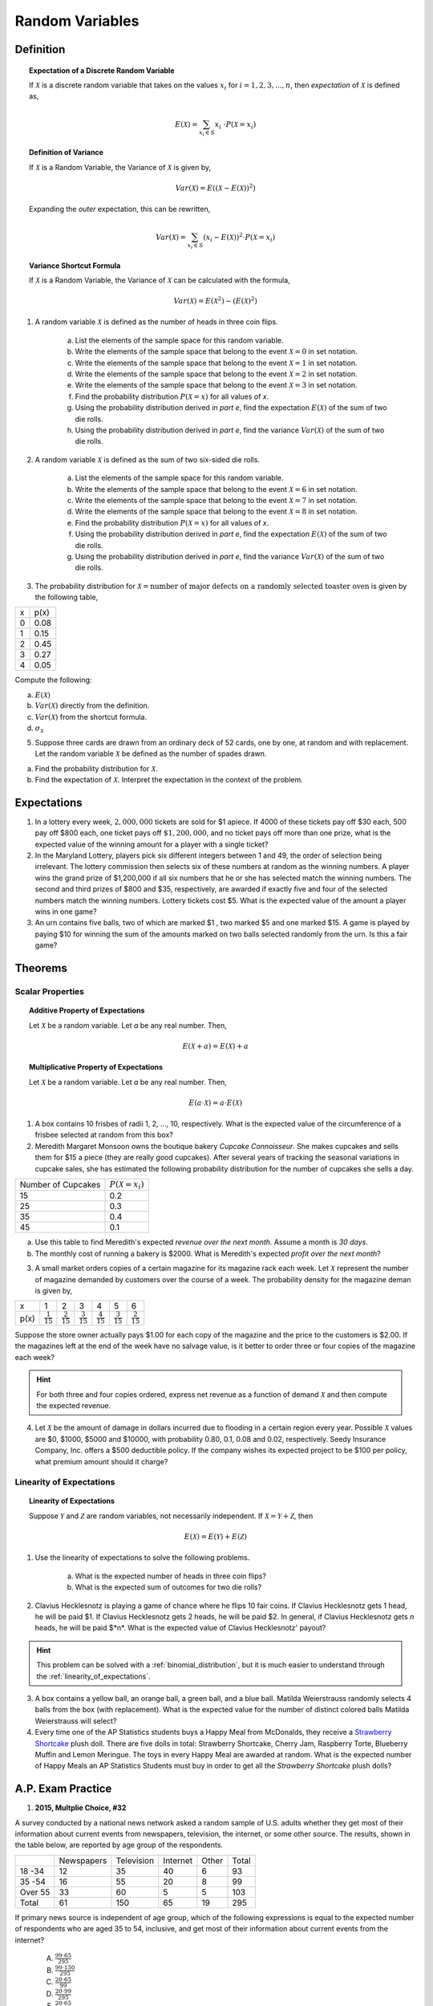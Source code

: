 .. _random_variable_classwork:

================
Random Variables
================

Definition
==========

.. topic:: Expectation of a Discrete Random Variable

	If :math:`\mathcal{X}` is a discrete random variable that takes on the values :math:`x_i` for :math:`i = 1, 2, 3, ..., n`, then *expectation* of :math:`\mathcal{X}` is defined as,
	
	.. math::
	
		E(\mathcal{X}) = \sum_{x_i \in S}{x_i \ \cdot P(\mathcal{X} = x_i) }
		
.. topic:: Definition of Variance

	If :math:`\mathcal{X}` is a Random Variable, the Variance of :math:`\mathcal{X}` is given by,
	
	.. math::
	
		Var(\mathcal{X}) = E( (\mathcal{X} - E(\mathcal{X}))^2 )
		
	Expanding the *outer* expectation, this can be rewritten,
	
	.. math::
	
		Var(\mathcal{X}) = \sum_{x_i \in S}{(x_i - E(\mathcal{X}))^2  \cdot P(\mathcal{X} = x_i) }
		
.. topic:: Variance Shortcut Formula
	
	If :math:`\mathcal{X}` is a Random Variable, the Variance of :math:`\mathcal{X}` can be calculated with the formula,
	
	.. math::
	
		Var(\mathcal{X}) = E(\mathcal{X}^2) - (E(\mathcal{X})^2)
		
1. A random variable :math:`\mathcal{X}` is defined as the number of heads in three coin flips.

	a. List the elements of the sample space for this random variable.

	b. Write the elements of the sample space that belong to the event :math:`\mathcal{X}=0` in set notation.

	c. Write the elements of the sample space that belong to the event :math:`\mathcal{X}=1` in set notation.

	d. Write the elements of the sample space that belong to the event :math:`\mathcal{X}=2` in set notation.

	e. Write the elements of the sample space that belong to the event :math:`\mathcal{X}=3` in set notation.

	f. Find the probability distribution :math:`P(\mathcal{X}=x)` for all values of *x*. 

	g. Using the probability distribution derived in *part e*, find the expectation :math:`E(\mathcal{X})` of the sum of two die rolls.

	h. Using the probability distribution derived in *part e*, find the variance :math:`Var(\mathcal{X})` of the sum of two die rolls. 

	
2. A random variable :math:`\mathcal{X}` is defined as the sum of two six-sided die rolls. 

	a. List the elements of the sample space for this random variable.

	b. Write the elements of the sample space that belong to the event :math:`\mathcal{X}=6` in set notation.

	c. Write the elements of the sample space that belong to the event :math:`\mathcal{X}=7` in set notation.

	d. Write the elements of the sample space that belong to the event :math:`\mathcal{X}=8` in set notation.

	e. Find the probability distribution :math:`P(\mathcal{X}=x)` for all values of *x*.

	f. Using the probability distribution derived in *part e*, find the expectation :math:`E(\mathcal{X})` of the sum of two die rolls.

	g. Using the probability distribution derived in *part e*, find the variance :math:`Var(\mathcal{X})` of the sum of two die rolls. 


3. The probability distribution for :math:`\mathcal{X} = \text{number of major defects on a randomly selected toaster oven}` is given by the following table,

+-------+--------+
|  x    |  p(x)  |
+-------+--------+
|   0   |  0.08  |
+-------+--------+ 
|   1   |  0.15  |
+-------+--------+ 
|   2   |  0.45  |
+-------+--------+ 
|   3   |  0.27  |
+-------+--------+ 
|   4   |  0.05  |
+-------+--------+ 
 
Compute the following:

a. :math:`E(\mathcal{X})`

b. :math:`Var(\mathcal{X})` directly from the definition.

c. :math:`Var(\mathcal{X})` from the shortcut formula.

d. :math:`\sigma_{\mathcal{X}}`

5. Suppose three cards are drawn from an ordinary deck of 52 cards, one by one, at random and with replacement. Let the random variable :math:`\mathcal{X}` be defined as the number of spades drawn.

a. Find the probability distribution for :math:`\mathcal{X}`.

b. Find the expectation of :math:`\mathcal{X}`. Interpret the expectation in the context of the problem.


Expectations
============

1. In a lottery every week, :math:`2,000,000` tickets are sold for $1 apiece. If 4000 of these tickets pay off $30 each, 500 pay off $800 each, one ticket pays off :math:`\$ 1,200,000`, and no ticket pays off more than one prize, what is the expected value of the winning amount for a player with a single ticket?

2. In the Maryland Lottery, players pick six different integers between 1 and 49, the order of selection being irrelevant. The lottery commission then selects six of these numbers at random as the winning numbers. A player wins the grand prize of $1,200,000 if all six numbers that he or she has selected match the winning numbers. The second and third prizes of $800 and $35, respectively, are awarded if exactly five and four of the selected numbers match the winning numbers. Lottery tickets cost $5. What is the expected value of the amount a player wins in one game?

3. An urn contains five balls, two of which are marked $1 , two marked $5 and one marked $15. A game is played by paying $10 for winning the sum of the amounts marked on two balls selected randomly from the urn. Is this a fair game?

 
Theorems
========

Scalar Properties
-----------------


.. topic:: Additive Property of Expectations

	Let :math:`\mathcal{X}` be a random variable. Let *a* be any real number. Then,
	
	.. math::
	
		E(\mathcal{X} + a) = E(\mathcal{X}) + a 


.. topic:: Multiplicative Property of Expectations

	Let :math:`\mathcal{X}` be a random variable. Let *a* be any real number. Then,
	
	.. math::
	
		E(a \cdot \mathcal{X}) = a \cdot E(\mathcal{X})

1. A box contains 10 frisbes of radii 1, 2, ..., 10, respectively. What is the expected value of the circumference of a frisbee selected at random from this box?

2. Meredith Margaret Monsoon owns the boutique bakery *Cupcake Connoisseur*. She makes cupcakes and sells them for $15 a piece (they are really good cupcakes). After several years of tracking the seasonal variations in cupcake sales, she has estimated the following probability distribution for the number of cupcakes she sells a day.

+--------------------+----------------------------+
| Number of Cupcakes | :math:`P(\mathcal{X}=x_i)` |
+--------------------+----------------------------+
|        15          |            0.2             |
+--------------------+----------------------------+ 
|        25          |            0.3             |
+--------------------+----------------------------+ 
|        35          |            0.4             |
+--------------------+----------------------------+
|        45          |            0.1             |
+--------------------+----------------------------+ 
             
a. Use this table to find Meredith's expected *revenue over the next month*. Assume a month is *30 days*. 

b. The monthly cost of running a bakery is $2000. What is Meredith's expected *profit over the next month*? 
 
3. A small market orders copies of a certain magazine for its magazine rack each week. Let :math:`\mathcal{X}` represent the number of magazine demanded by customers over the course of a week. The probability density for the magazine deman is given by,

+------+----------------------+----------------------+----------------------+----------------------+----------------------+----------------------+
|   x  |            1         |                   2  |                   3  |                   4  |                   5  |                   6  |
+------+----------------------+----------------------+----------------------+----------------------+----------------------+----------------------+
| p(x) | :math:`\frac{1}{15}` | :math:`\frac{2}{15}` | :math:`\frac{3}{15}` | :math:`\frac{4}{15}` | :math:`\frac{3}{15}` | :math:`\frac{2}{15}` |
+------+----------------------+----------------------+----------------------+----------------------+----------------------+----------------------+

Suppose the store owner actually pays $1.00 for each copy of the magazine and the price to the customers is $2.00. If the magazines left at the end of the week have no salvage value, is it better to order three or four copies of the magazine each week?

.. hint::

	For both three and four copies ordered, express net revenue as a function of demand :math:`\mathcal{X}` and then compute the expected revenue.
	
4. Let :math:`\mathcal{X}` be the amount of damage in dollars incurred due to flooding in a certain region every year. Possible :math:`\mathcal{X}` values are $0, $1000, $5000 and $10000, with probability 0.80, 0.1, 0.08 and 0.02, respectively. Seedy Insurance Company, Inc. offers a $500 deductible policy. If the company wishes its expected project to be $100 per policy, what premium amount should it charge?

Linearity of Expectations
-------------------------

.. topic:: Linearity of Expectations

	Suppose :math:`\mathcal{Y}` and :math:`\mathcal{Z}` are random variables, not necessarily independent. If :math:`\mathcal{X} = \mathcal{Y} + \mathcal{Z}`, then
	
	.. math::
	
		E(\mathcal{X}) = E(\mathcal{Y}) + E(\mathcal{Z})
		
1. Use the linearity of expectations to solve the following problems.

	a. What is the expected number of heads in three coin flips?
	
	b. What is the expected sum of outcomes for two die rolls?
	
2. Clavius Hecklesnotz is playing a game of chance where he flips 10 fair coins. If Clavius Hecklesnotz gets 1 head, he will be paid $1. If Clavius Hecklesnotz gets 2 heads, he will be paid $2. In general, if Clavius Hecklesnotz gets *n* heads, he will be paid $*n*. What is the expected value of Clavius Hecklesnotz' payout? 

.. hint::

	This problem can be solved with a :ref:`binomial_distribution`, but it is much easier to understand through the :ref:`linearity_of_expectations`.
	
3. A box contains a yellow ball, an orange ball, a green ball, and a blue ball. Matilda Weierstrauss randomly selects 4 balls from the box (with replacement). What is the expected value for the number of distinct colored balls Matilda Weierstrauss will select?

4. Every time one of the AP Statistics students buys a Happy Meal from McDonalds, they receive a `Strawberry Shortcake <https://en.wikipedia.org/wiki/Strawberry_Shortcake>`_ plush doll. There are five dolls in total: Strawberry Shortcake, Cherry Jam, Raspberry Torte, Blueberry Muffin and Lemon Meringue. The toys in every Happy Meal are awarded at random. What is the expected number of Happy Meals an AP Statistics Students must buy in order to get all the *Strawberry Shortcake* plush dolls?

A.P. Exam Practice
==================

1.  **2015, Multplie Choice, #32**
    
A survey conducted by a national news network asked a random sample of U.S. adults whether they get most of their information about current events from newspapers, television, the internet, or some other source. The results, shown in the table below, are reported by age group of the respondents.

+---------+------------+------------+----------+-------+-------+
|         | Newspapers | Television | Internet | Other | Total |
+---------+------------+------------+----------+-------+-------+
| 18 -34  | 12         | 35         | 40       | 6     | 93    |
+---------+------------+------------+----------+-------+-------+
| 35 -54  | 16         | 55         | 20       | 8     | 99    |
+---------+------------+------------+----------+-------+-------+
| Over 55 | 33         | 60         | 5        | 5     | 103   |
+---------+------------+------------+----------+-------+-------+
| Total   | 61         | 150        | 65       | 19    | 295   |
+---------+------------+------------+----------+-------+-------+

If primary news source is independent of age group, which of the following expressions is equal to the expected number of respondents who are aged 35 to 54, inclusive, and get most of their information about current events from the internet?

    (A) :math:`\frac{99 \cdot 65}{295}`

    (B) :math:`\frac{99 \cdot 150}{295}`

    (C) :math:`\frac{20 \cdot 65}{99}`

    (D) :math:`\frac{20 \cdot 99}{295}`

    (E) :math:`\frac{20 \cdot 65}{295}`
    
2. **2019, Free Response, #5**

A company that manufactures smartphones developed a new battery that has a longer life span than that of a traditional battery. From the date of purchase of a smartphone, the distribution of the life span of the new battery is approximately normal with mean 30 months and standard deviation 8 months. For the price of $50, the company offers a two-year warranty on the new battery for customers who purchase a smartphone. The warranty guarantees that the smartphone will be replaced at no cost to the customer if the battery no longer works within 24 months from the date of purchase.

	a. In how many months from the date of purchase is it expected that 25 percent of the batteries will no longer work? Justify your answer.

	b. Suppose one customer who purchases the warranty is selected at random. What is the probability that the customer selected will require a replacement within 24 months from the date of purchase because the battery no longer works?

	c. The company has a gain of $50 for each customer who purchases a warranty but does not require a replacement. The company has a loss (negative gain) of $150 for each customer who purchases a warranty and does require a replacement. What is the expected value of the gain for the company for each warranty purchased?


3. **2015, Free Response, #3**

A shopping mall has three automated teller machines (ATMs). Because the machines receive heavy use, they sometimes stop working and need to be repaired. Let the random variable X represent the number of ATMs that are working when the mall opens on a randomly selected day. The table shows the probability distribution of X. Number of ATMs working when 

.. image:: ../../../assets/imgs/classwork/2015_apstats_frp_3.png
    :align: center

Use this information to solve the following problems.

	a. What is the probability that at least one ATM is working when the mall opens?

	b. What is the expected value of the number of ATMs that are working when the mall opens?

	c. What is the probability that all three ATMs are working when the mall opens, given that at least one ATM is working?

	d. Given that at least one ATM is working when the mall opens, would the expected value of the number of ATMs that are working be less than, equal to, or greater than the expected value from part *b*? Explain.

4. **2014, Free Response, #3**

Schools in a certain state receive funding based on the number of students who attend the school. To determine the number of students who attend a school, one school day is selected at random and the number of students in attendance that day is counted and used for funding purposes. The daily number of absences at High School A in the state is approximately normally distributed with mean of 120 students and
standard deviation of 10.5 students.

	a. If more than 140 students are absent on the day the attendance count is taken for funding purposes, the school will lose some of its state funding in the subsequent year. Approximately what is the probability that High School A will lose some state funding?

	b. The principals’ association in the state suggests that instead of choosing one day at random, the state should choose 3 days at random. With the suggested plan, High School A would lose some of its state funding in the subsequent year if the mean number of students absent for the 3 days is greater than 140. Would High School A be more likely, less likely, or equally likely to lose funding using the suggested plan compared to the plan described in *part a*? Justify your choice.

	c. A typical school week consists of the days Monday, Tuesday, Wednesday, Thursday, and Friday. The principal at High School A believes that the number of absences tends to be greater on Mondays and Fridays, and there is concern that the school will lose state funding if the attendance count occurs on a Monday or Friday. If one school day is chosen at random from each of 3 typical school weeks, what is the probability that none of the 3 days chosen is a Tuesday, Wednesday, or Thursday?

5. **2019, Free Response, #5**

A company that manufactures smartphones developed a new battery that has a longer life span than that of a traditional battery. From the date of purchase of a smartphone, the distribution of the life span of the new battery is approximately normal with mean 30 months and standard deviation 8 months. For the price of $50, the company offers a two-year warranty on the new battery for customers who purchase a smartphone. The warranty guarantees that the smartphone will be replaced at no cost to the customer if the battery no longer works within 24 months from the date of purchase.

	a. In how many months from the date of purchase is it expected that 25 percent of the batteries will no longer work? Justify your answer.

	b. Suppose one customer who purchases the warranty is selected at random. What is the probability that the customer selected will require a replacement within 24 months from the date of purchase because the battery no longer works?

	c. The company has a gain of $50 for each customer who purchases a warranty but does not require a replacement. The company has a loss (negative gain) of $150 for each customer who purchases a warranty and does require a replacement. What is the expected value of the gain for the company for each warranty purchased?

6. **2003, Free Response Form B, #5**

.. image:: ../../../assets/imgs/classwork/2003_apstats_frp_formb_05.png
    :align: center

Contestants on a game show spin a wheel like the one shown in the figure above. Each of the four outcomes on this wheel is equally likely and outcomes are independent from one spin to the next.

- The contestant spins the wheel.
- If the result is a skunk, no money is won and the contestant’s turn is finished.
- If the result is a number, the corresponding amount in dollars is won. The contestant can then stop with those winnings or can choose to spin again, and his or her turn continues.
- If the contestant spins again and the result is a skunk, all of the money earned on that turn is lost and the turn ends.
- The contestant may continue adding to his or her winnings until he or she chooses to stop or until a spin results in a skunk.

Use this information to solve the following problems.

	a. What is the probability that the result will be a number on all of the first three spins of the wheel?

	b. Suppose a contestant has earned $800 on his or her first three spins and chooses to spin the wheel again. What is the expected value of his or her total winnings for the four spins?

	c. A contestant who lost at this game alleges that the wheel is not fair. In order to check on the fairness of the wheel, the data in the table below were collected for 100 spins of this wheel. Based on these data, can you conclude that the four outcomes on this wheel are not equally likely? Give appropriate statistical evidence to support your answer.

+-----------+--------+-------+------+------+
| Result    | Skunk  |  $100 | $200 | $500 |
+-----------+--------+-------+------+------+
| Frequency |   33   |   21  |  20  |  26  |
+-----------+--------+-------+------+------+

7. **2005, Free Response Form B, #2**

For an upcoming concert, each customer may purchase up to 3 child tickets and 3 adult tickets. Let **C** be the number of child tickets purchased by a single customer. The probability distribution of the number of child tickets purchased by a single customer is given in the table below.

+--------+-----+-----+-----+-----+
|    c   |  0  |  1  |  2  | 3   |
+--------+-----+-----+-----+-----+
|  p(c)  | 0.4 | 0.3 | 0.2 | 0.1 | 
+--------+-----+-----+-----+-----+

Use this information to solve the following problems.

	a. Compute the mean and the standard deviation of **C**.

	b. Suppose the mean and the standard deviation for the number of adult tickets purchased by a single customer are 2 and 1.2, respectively. Assume that the numbers of child tickets and adult tickets purchased are independent random variables. Compute the mean and the standard deviation of the total number of adult and child tickets purchased by a single customer.

	c. Suppose each child ticket costs $15 and each adult ticket costs $25. Compute the mean and the standard deviation of the total amount spent per purchase.

8. **2008, Free Response Form B, #5**

Flooding has washed out one of the tracks of the Snake Gulch Railroad. The railroad has two parallel tracks from Bullsnake to Copperhead, but only one usable track from Copperhead to Diamondback, as shown in the figure below. Having only one usable track disrupts the usual schedule. Until it is repaired, the washed-out track will remain unusable. If the train leaving Bullsnake arrives at Copperhead first, it has to wait until the train leaving Diamondback arrives at Copperhead.

.. image:: ../../../assets/imgs/classwork/2008_apstats_frp_formb_05.png
    :align: center
    
Every day at noon a train leaves Bullsnake heading for Diamondback and another leaves Diamondback heading for Bullsnake.

Assume that the length of time, **X**, it takes the train leaving Bullsnake to get to Copperhead is normally distributed with a mean of 170 minutes and a standard deviation of 20 minutes.

Assume that the length of time, **Y**, it takes the train leaving Diamondback to get to Copperhead is normally distributed with a mean of 200 minutes and a standard deviation of 10 minutes.

These two travel times are independent.

	a. What is the distribution of **Y** - **X**?

	b. Over the long run, what proportion of the days will the train from Bullsnake have to wait at Copperhead for the train from Diamondback to arrive?

	c. How long should the Snake Gulch Railroad delay the departure of the train from Bullsnake so that the probability that it has to wait is only 0.01?

9. **2008, Free Response, #3**

A local arcade is hosting a tournament in which contestants play an arcade game with possible scores ranging from 0 to 20. The arcade has set up multiple game tables so that all contestants can play the game at the same time; thus contestant scores are independent. Each contestant’s score will be recorded as he or she finishes, and the contestant with the highest score is the winner.

After practicing the game many times, Josephine, one of the contestants, has established the probability distribution of her scores, shown in the table below.

.. topic:: Josephine's Distribution

	+-------------+------+------+------+------+
	| Score       | 16   | 17   | 18   | 19   |
 	+-------------+------+------+------+------+
 	| Probability | 0.10 | 0.30 | 0.40 | 0.20 |
 	+-------------+------+------+------+------+
 	
Crystal, another contestant, has also practiced many times. The probability distribution for her scores is shown in the table below.

.. topic:: Crystal's Distribution

	+-------------+------+------+------+
	| Score       | 17   | 18   | 19   |
 	+-------------+------+------+------+
 	| Probability | 0.45 | 0.40 | 0.15 |
 	+-------------+------+------+------+
 
Use this information to answer the following questions.
	
	a. Calculate the expected score for each player.

	b. Suppose that Josephine scores 16 and Crystal scores 17. The difference (Josephine minus Crystal) of their scores is -1. List all combinations of possible scores for Josephine and Crystal that will produce a difference (Josephine minus Crystal) of -1, and calculate the probability for each combination.

	c. Find the probability that the difference (Josephine minus Crystal) in their scores is -1.

	d. The table below lists all the possible differences in the scores between Josephine and Crystal and some associated probabilities. Complete the table and calculate the probability that Crystal’s score will be higher than Josephine’s score.


.. topic:: Distribution (Josephine minus Crystal)

	+-------------+-------+--------+--------+--------+-------+-------+
	| Difference  | -3    | -2     | -1     | 0      | 1     | 2     | 
	+-------------+-------+--------+--------+--------+-------+-------+
	| Probability | 0.015 |   ?    |   ?    | 0.325  | 0.260 | 0.090 |
	+-------------+-------+--------+--------+--------+-------+-------+

10. **2010, Free Response Form B, #3**

A test consisting of 25 multiple-choice questions with 5 answer choices for each question is administered. For each question, there is only 1 correct answer.

	a. Let :math:`\mathcal{X}` be the number of correct answers if a student guesses randomly from the 5 choices for each of the 25 questions. What is the probability distribution of :math:`\mathcal{X}`?

This test, like many multiple-choice tests, is scored using a penalty for guessing. The test score is determined
by awarding 1 point for each question answered correctly, deducting 0.25 point for each question answered
incorrectly, and ignoring any question that is omitted. That is, the test score is calculated using the following
formula.

	Score = (1 x number of correct answers) – (0.25 x number of incorrect answers) + (0 x number of omits)

For example, the score for a student who answers 17 questions correctly, answers 3 questions incorrectly, and omits 5 questions is

	Score = (1 x 17) - (0.25 x 3) + (0 x 5) = 16.25.
	
Use this information to answer the following questions.

	b. Suppose a student knows the correct answers for 18 questions, answers those 18 questions correctly, and chooses randomly from the 5 choices for each of the other 7 questions. Show that the expected value of the student’s score is 18 when using the scoring formula above.

	c. A score of at least 20 is needed to pass the test. Suppose a student knows the correct answers for 18 questions, answers those 18 questions correctly, and chooses randomly from the 5 choices for each of the other 7 questions. What is the probability that the student will pass the test?

11. **2012, Free Response, #2**

A charity fundraiser has a Spin the Pointer game that uses a spinner like the one illustrated in the figure below.

.. image:: ../../../assets/imgs/classwork/2012_apstats_frp_02.png
    :align: center

A donation of $2 is required to play the game. For each $2 donation, a player spins the pointer once and receives the amount of money indicated in the sector where the pointer lands on the wheel. The spinner has an equal probability of landing in each of the 10 sectors.

	a. Let X represent the net contribution to the charity when one person plays the game once. Complete the table for the probability distribution of X.

+--------------+----+----+-----+
|   x          | $2 | $1 | -$8 |
+--------------+----+----+-----+
| :math:`P(x)` |    |    |     |
+--------------+----+----+-----+

Use this table to answer the following questions.

	b. What is the expected value of the net contribution to the charity for one play of the game?

	c. The charity would like to receive a net contribution of $500 from this game. What is the fewest number of times the game must be played for the expected value of the net contribution to be at least $500 ?

	d. Based on last year’s event, the charity anticipates that the Spin the Pointer game will be played 1,000 times. The charity would like to know the probability of obtaining a net contribution of at least $500 in 1,000 plays of the game. The mean and standard deviation of the net contribution to the charity in 1,000 plays of the game are $700 and $92.79, respectively. Use the normal distribution to approximate the probability that the charity would obtain a net contribution of at least $500 in 1,000 plays of the game.

